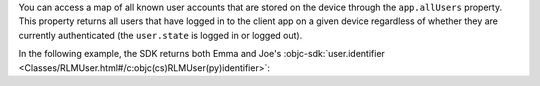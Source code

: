 You can access a map of all known user accounts that are stored on 
the device through the ``app.allUsers`` property. This property returns all
users that have logged in to the client app on a given device regardless of
whether they are currently authenticated (the ``user.state`` is logged in or
logged out).

In the following example, the SDK returns both Emma and Joe's 
:objc-sdk:`user.identifier <Classes/RLMUser.html#/c:objc(cs)RLMUser(py)identifier>`:
